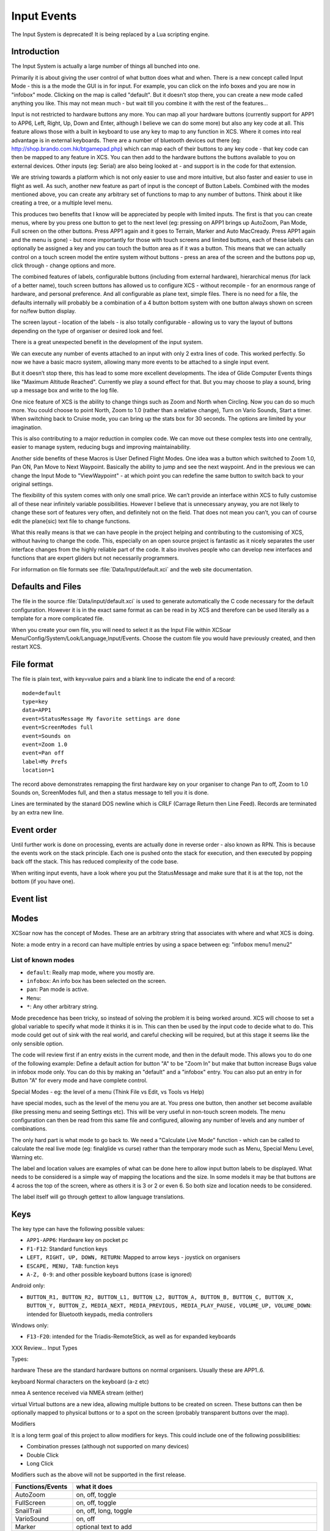 Input Events
============

The Input System is deprecated! It is being replaced by a Lua scripting
engine.

Introduction
------------

The Input System is actually a large number of things all bunched into
one.

Primarily it is about giving the user control of what button does what
and when. There is a new concept called Input Mode - this is a the mode
the GUI is in for input. For example, you can click on the info boxes
and you are now in "infobox" mode. Clicking on the map is called
"default". But it doesn’t stop there, you can create a new mode called
anything you like. This may not mean much - but wait till you combine it
with the rest of the features...

Input is not restricted to hardware buttons any more. You can map all
your hardware buttons (currently support for APP1 to APP6, Left, Right,
Up, Down and Enter, although I believe we can do some more) but also any
key code at all. This feature allows those with a built in keyboard to
use any key to map to any function in XCS. Where it comes into real
advantage is in external keyboards. There are a number of bluetooth
devices out there (eg: http://shop.brando.com.hk/btgamepad.php) which
can map each of their buttons to any key code - that key code can then
be mapped to any feature in XCS. You can then add to the hardware
buttons the buttons available to you on external devices. Other inputs
(eg: Serial) are also being looked at - and support is in the code for
that extension.

We are striving towards a platform which is not only easier to use and
more intuitive, but also faster and easier to use in flight as well. As
such, another new feature as part of input is the concept of Button
Labels. Combined with the modes mentioned above, you can create any
arbitrary set of functions to map to any number of buttons. Think about
it like creating a tree, or a multiple level menu.

This produces two benefits that I know will be appreciated by people
with limited inputs. The first is that you can create menus, where by
you press one button to get to the next level (eg: pressing on APP1
brings up AutoZoom, Pan Mode, Full screen on the other buttons. Press
APP1 again and it goes to Terrain, Marker and Auto MacCready. Press APP1
again and the menu is gone) - but more importantly for those with touch
screens and limited buttons, each of these labels can optionally be
assigned a key and you can touch the button area as if it was a button.
This means that we can actually control on a touch screen model the
entire system without buttons - press an area of the screen and the
buttons pop up, click through - change options and more.

The combined features of labels, configurable buttons (including from
external hardware), hierarchical menus (for lack of a better name),
touch screen buttons has allowed us to configure XCS - without recompile
- for an enormous range of hardware, and personal preference. And all
configurable as plane text, simple files. There is no need for a file,
the defaults internally will probably be a combination of a 4 button
bottom system with one button always shown on screen for no/few button
display.

The screen layout - location of the labels - is also totally
configurable - allowing us to vary the layout of buttons depending on
the type of organiser or desired look and feel.

There is a great unexpected benefit in the development of the input
system.

We can execute any number of events attached to an input with only 2
extra lines of code. This worked perfectly. So now we have a basic macro
system, allowing many more events to be attached to a single input
event.

But it doesn’t stop there, this has lead to some more excellent
developments. The idea of Glide Computer Events things like "Maximum
Altitude Reached". Currently we play a sound effect for that. But you
may choose to play a sound, bring up a message box and write to the log
file.

One nice feature of XCS is the ability to change things such as Zoom and
North when Circling. Now you can do so much more. You could choose to
point North, Zoom to 1.0 (rather than a relative change), Turn on Vario
Sounds, Start a timer. When switching back to Cruise mode, you can bring
up the stats box for 30 seconds. The options are limited by your
imagination.

This is also contributing to a major reduction in complex code. We can
move out these complex tests into one centrally, easier to manage
system, reducing bugs and improving maintainability.

Another side benefits of these Macros is User Defined Flight Modes. One
idea was a button which switched to Zoom 1.0, Pan ON, Pan Move to Next
Waypoint. Basically the ability to jump and see the next waypoint. And
in the previous we can change the Input Mode to "ViewWaypoint" - at
which point you can redefine the same button to switch back to your
original settings.

The flexibility of this system comes with only one small price. We can’t
provide an interface within XCS to fully customise all of these near
infinitely variable possibilities. However I believe that is unnecessary
anyway, you are not likely to change these sort of features very often,
and definitely not on the field. That does not mean you can’t, you can
of course edit the plane(sic) text file to change functions.

What this really means is that we can have people in the project helping
and contributing to the customising of XCS, without having to change the
code. This, especially on an open source project is fantastic as it
nicely separates the user interface changes from the highly reliable
part of the code. It also involves people who can develop new interfaces
and functions that are expert gliders but not necessarily programmers.

For information on file formats see :file:`Data/Input/default.xci` and
the web site documentation.

Defaults and Files
------------------

The file in the source :file:`Data/input/default.xci` is used to
generate automatically the C code necessary for the default
configuration. However it is in the exact same format as can be read
in by XCS and therefore can be used literally as a template for a more
complicated file.

When you create your own file, you will need to select it as the Input
File within XCSoar Menu/Config/System/Look/Language,Input/Events. Choose
the custom file you would have previously created, and then restart XCS.

File format
-----------

The file is plain text, with key=value pairs and a blank line to
indicate the end of a record::

 mode=default
 type=key
 data=APP1
 event=StatusMessage My favorite settings are done
 event=ScreenModes full
 event=Sounds on
 event=Zoom 1.0
 event=Pan off
 label=My Prefs
 location=1

The record above demonstrates remapping the first hardware key on your
organiser to change Pan to off, Zoom to 1.0 Sounds on, ScreenModes full,
and then a status message to tell you it is done.

Lines are terminated by the stanard DOS newline which is CRLF (Carrage
Return then Line Feed). Records are terminated by an extra new line.

Event order
-----------

Until further work is done on processing, events are actually done in
reverse order - also known as RPN. This is because the events work on
the stack principle. Each one is pushed onto the stack for execution,
and then executed by popping back off the stack. This has reduced
complexity of the code base.

When writing input events, have a look where you put the StatusMessage
and make sure that it is at the top, not the bottom (if you have one).

Event list
----------

.. list-table::
 :widths: 20 80
 :header-rows: 1

 * - Event
   - Description
 * - ``MainMenu``
   -
 * - ``MarkLocation``
   - Mark a location.
 * - ``Mode M``
   - Set the screen mode.
 * - ``Pan [P]``
   - Control pan mode. Possible arguments: ``on`` (enable pan),
     ``off`` (disable pan), ``up``, ``down``, ``left``, ``right``
 * - ``PlaySound S``
   - Play the specified sound.
 * - ``SnailTrail S``
   - Change snail trail setting. Possible arguments: ``off``,
     ``short``, ``long``, ``show``.
 * - ``ScreenModes M``
   - Set the screen mode. Possible arguments: ``normal``, ``auxilary``,
     ``toggleauxiliary``, ``full``, ``togglefull``, ``toggle``, ``show``, ``previous``, ``next``.
 * - ``Sounds S``
   - Change vario sounds. Possible arguments: ``toggle``, ``on``,
     ``off``, ``show``.
 * - ``StatusMessage MSG``
   - Display the specified status message.
 * - ``Zoom Z``
   - Everything about zoom of map. Possible arguments: ``auto
     toogle``, ``auto on``, ``auto off``, ``auto show``, ``in``,
     ``out``, ``+``, ``++``, ``-``, ``–-``.
 * - ``PilotEvent``
   -
 * - ``ClearStatusMessages``
   - Clear event warnings
 * - ``Checklist``
   - Displays the checklist dialog
    ``Frequencies``
   - Displays the frequency dialog
 * - ``Status``
   - Displays one of the three status dialogs given as an argument: ``system``, ``aircraft``, ``task``
 * - ``Analysis``
   - Displays the analysis/statistics dialog
 * - ``WaypointDetails W``
   - Displays waypoint details
     
     ``current``: the current active waypoint
     
     ``select``: brings up the waypoint selector, if the user then selects a waypoint, then the details dialog is shown.
 * - ``WaypointEditor``
   - 
 * - ``AutoLogger C``
   - Same as ``Logger``, but checks if 'Autologger' is active beforhand
 * - ``Logger C``
   - Activates the internal IGC logger

     ``start``: starts the logger

     ``start ask``: starts the logger after asking the user to confirm

     ``stop``: stops the logger

     ``stop ask``: stops the logger after asking the user to confirm

     ``toggle``: toggles between on and off

     ``toggle ask``: toggles between on and off, asking the user to confirm

     ``show``: displays a status message indicating whether the logger is active

     ``nmea``: turns on and off NMEA logging

     ``note``: the text following the 'note' characters is added to the log file
 * - ``RepeatStatusMessage``
   - Repeats the last status message.  If pressed repeatedly, will repeat previous status messages
 * - ``NearestWaypointDetails``
   - Displays the waypoint details dialog
 * - ``NearestMapItems``
   - Displays the map item list dialog
 * - ``Null``
   - The null event does nothing.  This can be used to override default functionality
 * - ``Beep``
   - Plays beep sound
 * - ``Setup D``
   - Activates configuration and setting dialogs
     
     ``Basic``: Basic settings (QNH/Bugs/Ballast/MaxTemperature)

     ``Wind``: Wind settings

     ``Task``: Task editor

     ``Airspace``: Airspace filter settings

     ``Replay``: IGC replay dialog

     ``System``, ``Weather``, ``Switches``, ``Teamcode``, ``Target``, ``Plane``, ``Profile``, ``Alternates``
 * - ``Credits``
   - 
 * - ``Run PATH``
   - Runs an external program of the specified filename. Note that XCSoar will wait until this program exits.
 * - ``Exit``
   - close XCSoar
 * - ``UserDisplayModeForce M``
   - ``unforce``, ``forceclimb``, ``forcecruise``, ``forcefinal``
 * - ``AddWaypoint W``
   - You can add ``takeoff`` as an option, when called without an option a dialog pops up.
 * - ``Weather``
   - 
 * - ``QuickMenu``
   - 
 * - ``FileManager``
   - 
 * - ``ExchangeFrequencies``
   - 
 * - ``UploadIGCFile``
   - 

Modes
-----

XCSoar now has the concept of Modes. These are an arbitrary string that
associates with where and what XCS is doing.

Note: a mode entry in a record can have multiple entries by using a
space between eg: "infobox menu1 menu2"

List of known modes
~~~~~~~~~~~~~~~~~~~

- ``default``: Really map mode, where you mostly are.
- ``infobox``: An info box has been selected on the screen.
- ``pan``: Pan mode is active.
- ``Menu``: 
- ``*``: Any other arbitrary string.

Mode precedence has been tricky, so instead of solving the problem it is
being worked around. XCS will choose to set a global variable to specify
what mode it thinks it is in. This can then be used by the input code to
decide what to do. This mode could get out of sink with the real world,
and careful checking will be required, but at this stage it seems like
the only sensible option.

The code will review first if an entry exists in the current mode, and
then in the default mode. This allows you to do one of the following
example: Define a default action for button "A" to be "Zoom In" but make
that button increase Bugs value in infobox mode only. You can do this by
making an "default" and a "infobox" entry. You can also put an entry in
for Button "A" for every mode and have complete control.

Special Modes - eg: the level of a menu (Think File vs Edit, vs Tools vs
Help)

have special modes, such as the level of the menu you are at. You press
one button, then another set become available (like pressing menu and
seeing Settings etc). This will be very useful in non-touch screen
models. The menu configuration can then be read from this same file and
configured, allowing any number of levels and any number of
combinations.

The only hard part is what mode to go back to. We need a "Calculate Live
Mode" function - which can be called to calculate the real live mode
(eg: finalglide vs curse) rather than the temporary mode such as Menu,
Special Menu Level, Warning etc.

The label and location values are examples of what can be done here to
allow input button labels to be displayed. What needs to be considered
is a simple way of mapping the locations and the size. In some models it
may be that buttons are 4 across the top of the screen, where as others
it is 3 or 2 or even 6. So both size and location needs to be
considered.

The label itself will go through gettext to allow language translations.

Keys
----

The key type can have the following possible values:

- ``APP1-APP6``: Hardware key on pocket pc
- ``F1-F12``: Standard function keys
- ``LEFT, RIGHT, UP, DOWN, RETURN``: Mapped to arrow 
  keys - joystick on organisers
- ``ESCAPE, MENU, TAB``: function keys
- ``A-Z, 0-9``: and other possible keyboard buttons (case is ignored)

Android only:

- ``BUTTON_R1, BUTTON_R2, BUTTON_L1, BUTTON_L2, BUTTON_A, BUTTON_B, 
  BUTTON_C, BUTTON_X, BUTTON_Y, BUTTON_Z, MEDIA_NEXT, MEDIA_PREVIOUS, 
  MEDIA_PLAY_PAUSE, VOLUME_UP, VOLUME_DOWN``: intended for Bluetooth
  keypads, media controllers

Windows only:

- ``F13-F20``: intended for the Triadis-RemoteStick, as well as for
  expanded keyboards

XXX Review... Input Types

Types:

hardware These are the standard hardware buttons on normal organisers.
Usually these are APP1..6.

keyboard Normal characters on the keyboard (a-z etc)

nmea A sentence received via NMEA stream (either)

virtual Virtual buttons are a new idea, allowing multiple buttons to be
created on screen. These buttons can then be optionally mapped to
physical buttons or to a spot on the screen (probably transparent
buttons over the map).

Modifiers

It is a long term goal of this project to allow modifiers for keys. This
could include one of the following possibilities:

-  Combination presses (although not supported on many devices)

-  Double Click

-  Long Click

Modifiers such as the above will not be supported in the first release.

.. list-table::
 :widths: 20 80
 :header-rows: 1

 * - Functions/Events
   - what it does
 * - AutoZoom
   - on, off, toggle
 * - FullScreen
   - on, off, toggle
 * - SnailTrail
   - on, off, long, toggle
 * - VarioSound
   - on, off
 * - Marker
   - optional text to add
 * - MenuButton
   - on, off, toggle
 * - Menu
   - open, close, toggle
 * - MenuEntry
   - task, b+b, abortresume, abore, resume, pressure logger, settings, status, analysis,
     exit, cancel

     NOTE: Some of the above may be separate functions
 * - Settings
   - (each setting, bring up to that point)
 * - Bugs
   - add, subtract, 0-100
 * - Ballast
   - add, subtract, 0-100
 * - Zoom
   - add, subtract, 0-nn (set value)
 * - Wind
   - up, down, 0-nn (set value, left, right, "n","ne","e","se","s","sw","w","nw"...
 * - MacCready
   - add, subtract, 0-nn (set value)
 * - WaypointNext
   - "String" to specific waypoint eg: WayPointNext "home"
 * - WayPoint???
   - "reverse" -
     reverse, from last passed back to start (ie: from here to home) "drop
     next" - drop the next "restore" - restore all - from start of flight but
     XXX This needs more thought flight "startstop", "start", "stop",
     "release" Start/Stop of flight - Can be automatic, but pressing will
     override automatic part.
 * - release
   - marks the point of release from tow

Glide Computer Events
---------------------

These are automatically triggered events. They work in exactly the same
way, but instead of the user pressing a key, the glide computer triggers
the events.

A simple example is moving from Cruise to Climb mode. We want to zoom
in, change our track up to north up and switch to full screen. You may
also choose to drop a marker with the words "entered thermal". The
choicese are up to your imaginations - the GCE (Glide Computer Events)
allow you to control what happens.

These are represented as ``type=gce`` and ``data=*`` - as listed
below.

``COMMPORT_RESTART``
   The comm port is restarted.

``FLIGHTMODE_CLIMB``
   The flight mode has switched to "climb".

``FLIGHTMODE_CRUISE``
   The flight mode has switched to "cruise".

``FLIGHTMODE_FINALGLIDE``
   The flight mode has switched to "final glide".

``GPS_CONNECTION_WAIT``
   Waiting for the GPS connection.

``GPS_FIX_WAIT``
   Waiting for a valid GPS fix.

``HEIGHT_MAX``
   Maximum height reached for this trip.

``LANDING``
   You are at landing.

``STARTUP_REAL``
   First message - this happens at startup of the real XCS.

``STARTUP_SIMULATOR``
   Startup first message. This happens during simulator mode.

``TAKEOFF``
   You have taken off.

``AIRSPACE_NEAR``
   The aircraft has approached an airspace for which warnings are
   enabled.

``AIRSPACE_ENTER``
   The aircraft has entered an airspace for which warnings are
   enabled.
